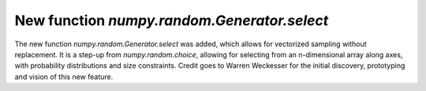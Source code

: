 New function `numpy.random.Generator.select`
----------------------------------
The new function `numpy.random.Generator.select` was added, which allows for
vectorized sampling without replacement. It is a step-up from `numpy.random.choice`,
allowing for selecting from an n-dimensional array along axes, with probability
distributions and size constraints. Credit goes to Warren Weckesser for the
initial discovery, prototyping and vision of this new feature.
